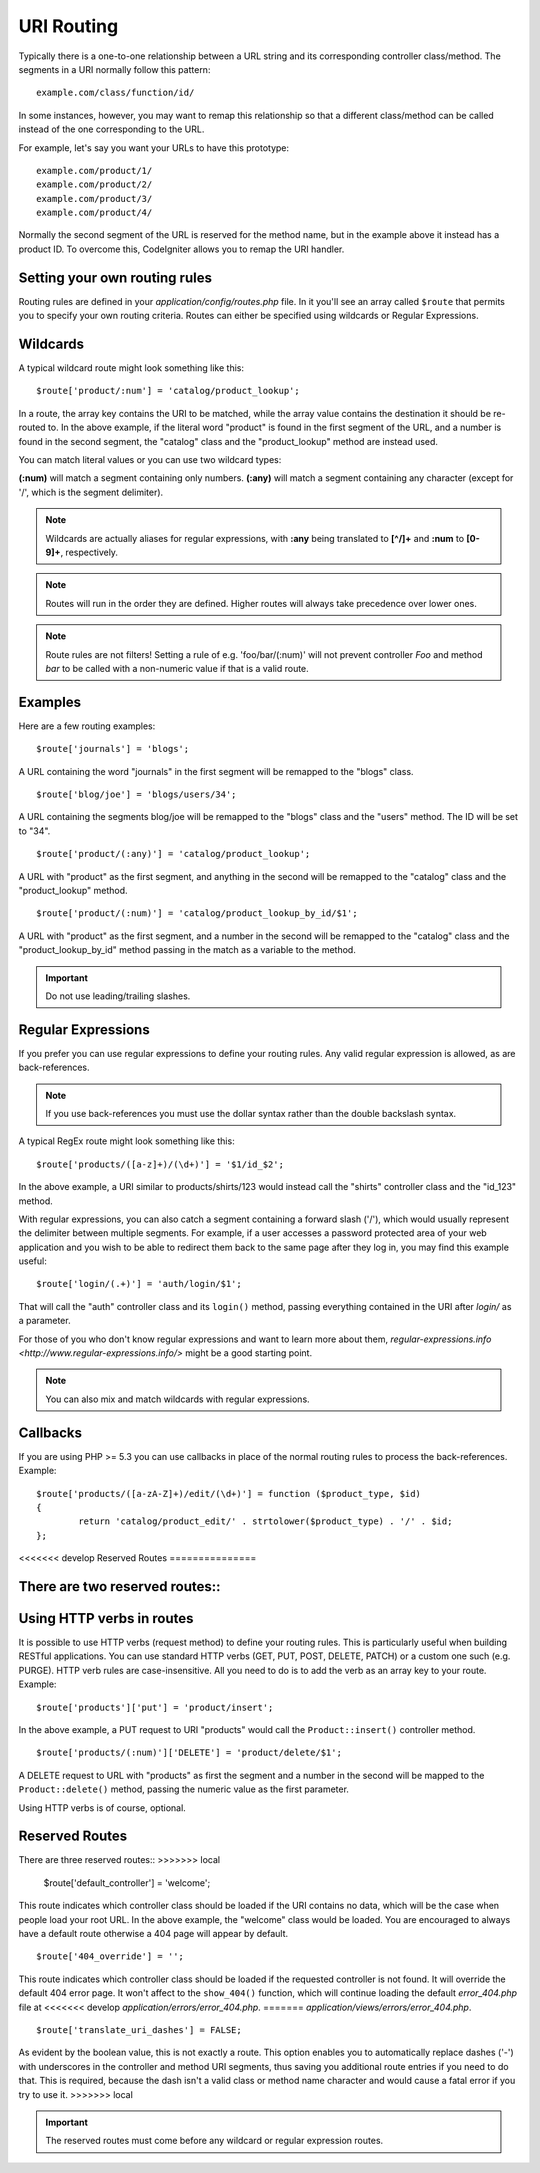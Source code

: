###########
URI Routing
###########

Typically there is a one-to-one relationship between a URL string and
its corresponding controller class/method. The segments in a URI
normally follow this pattern::

	example.com/class/function/id/

In some instances, however, you may want to remap this relationship so
that a different class/method can be called instead of the one
corresponding to the URL.

For example, let's say you want your URLs to have this prototype::

	example.com/product/1/
	example.com/product/2/
	example.com/product/3/
	example.com/product/4/

Normally the second segment of the URL is reserved for the method
name, but in the example above it instead has a product ID. To
overcome this, CodeIgniter allows you to remap the URI handler.

Setting your own routing rules
==============================

Routing rules are defined in your *application/config/routes.php* file.
In it you'll see an array called ``$route`` that permits you to specify
your own routing criteria. Routes can either be specified using wildcards
or Regular Expressions.

Wildcards
=========

A typical wildcard route might look something like this::

	$route['product/:num'] = 'catalog/product_lookup';

In a route, the array key contains the URI to be matched, while the
array value contains the destination it should be re-routed to. In the
above example, if the literal word "product" is found in the first
segment of the URL, and a number is found in the second segment, the
"catalog" class and the "product_lookup" method are instead used.

You can match literal values or you can use two wildcard types:

**(:num)** will match a segment containing only numbers.
**(:any)** will match a segment containing any character (except for '/', which is the segment delimiter).

.. note:: Wildcards are actually aliases for regular expressions, with
	**:any** being translated to **[^/]+** and **:num** to **[0-9]+**,
	respectively.

.. note:: Routes will run in the order they are defined. Higher routes
	will always take precedence over lower ones.

.. note:: Route rules are not filters! Setting a rule of e.g.
	'foo/bar/(:num)' will not prevent controller *Foo* and method
	*bar* to be called with a non-numeric value if that is a valid
	route.

Examples
========

Here are a few routing examples::

	$route['journals'] = 'blogs';

A URL containing the word "journals" in the first segment will be
remapped to the "blogs" class.

::

	$route['blog/joe'] = 'blogs/users/34';

A URL containing the segments blog/joe will be remapped to the "blogs"
class and the "users" method. The ID will be set to "34".

::

	$route['product/(:any)'] = 'catalog/product_lookup';

A URL with "product" as the first segment, and anything in the second
will be remapped to the "catalog" class and the "product_lookup"
method.

::

	$route['product/(:num)'] = 'catalog/product_lookup_by_id/$1';

A URL with "product" as the first segment, and a number in the second
will be remapped to the "catalog" class and the
"product_lookup_by_id" method passing in the match as a variable to
the method.

.. important:: Do not use leading/trailing slashes.

Regular Expressions
===================

If you prefer you can use regular expressions to define your routing
rules. Any valid regular expression is allowed, as are back-references.

.. note:: If you use back-references you must use the dollar syntax
	rather than the double backslash syntax.

A typical RegEx route might look something like this::

	$route['products/([a-z]+)/(\d+)'] = '$1/id_$2';

In the above example, a URI similar to products/shirts/123 would instead
call the "shirts" controller class and the "id_123" method.

With regular expressions, you can also catch a segment containing a
forward slash ('/'), which would usually represent the delimiter between
multiple segments.
For example, if a user accesses a password protected area of your web
application and you wish to be able to redirect them back to the same
page after they log in, you may find this example useful::

	$route['login/(.+)'] = 'auth/login/$1';

That will call the "auth" controller class and its ``login()`` method,
passing everything contained in the URI after *login/* as a parameter.

For those of you who don't know regular expressions and want to learn
more about them, `regular-expressions.info <http://www.regular-expressions.info/>`
might be a good starting point.

.. note:: You can also mix and match wildcards with regular expressions.

Callbacks
=========

If you are using PHP >= 5.3 you can use callbacks in place of the normal
routing rules to process the back-references. Example::

	$route['products/([a-zA-Z]+)/edit/(\d+)'] = function ($product_type, $id)
	{
		return 'catalog/product_edit/' . strtolower($product_type) . '/' . $id;
	};

<<<<<<< develop
Reserved Routes
===============

There are two reserved routes::
=======
Using HTTP verbs in routes
==========================

It is possible to use HTTP verbs (request method) to define your routing rules.
This is particularly useful when building RESTful applications. You can use standard HTTP
verbs (GET, PUT, POST, DELETE, PATCH) or a custom one such (e.g. PURGE). HTTP verb rules
are case-insensitive. All you need to do is to add the verb as an array key to your route.
Example::

	$route['products']['put'] = 'product/insert';

In the above example, a PUT request to URI "products" would call the ``Product::insert()``
controller method.

::

	$route['products/(:num)']['DELETE'] = 'product/delete/$1';

A DELETE request to URL with "products" as first the segment and a number in the second will be
mapped to the ``Product::delete()`` method, passing the numeric value as the first parameter.

Using HTTP verbs is of course, optional.

Reserved Routes
===============

There are three reserved routes::
>>>>>>> local

	$route['default_controller'] = 'welcome';

This route indicates which controller class should be loaded if the URI
contains no data, which will be the case when people load your root URL.
In the above example, the "welcome" class would be loaded. You are
encouraged to always have a default route otherwise a 404 page will
appear by default.

::

	$route['404_override'] = '';

This route indicates which controller class should be loaded if the
requested controller is not found. It will override the default 404
error page. It won't affect to the ``show_404()`` function, which will
continue loading the default *error_404.php* file at
<<<<<<< develop
*application/errors/error_404.php*.
=======
*application/views/errors/error_404.php*.


::

	$route['translate_uri_dashes'] = FALSE;

As evident by the boolean value, this is not exactly a route. This
option enables you to automatically replace dashes ('-') with
underscores in the controller and method URI segments, thus saving you
additional route entries if you need to do that.
This is required, because the dash isn't a valid class or method name
character and would cause a fatal error if you try to use it.
>>>>>>> local

.. important:: The reserved routes must come before any wildcard or
	regular expression routes.